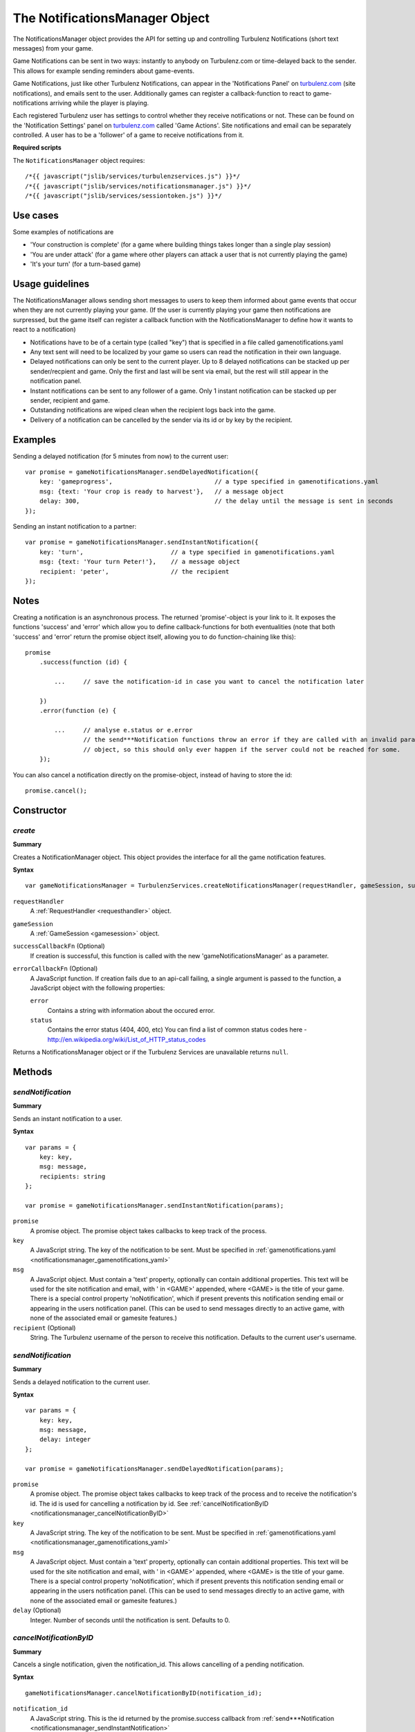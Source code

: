 .. index::
    single: NotificationsManager

.. _notificationsmanager:

.. highlight:: javascript

-------------------------------
The NotificationsManager Object
-------------------------------

The NotificationsManager object provides the API for setting up and controlling Turbulenz Notifications (short text messages) from your game.

Game Notifications can be sent in two ways: instantly to anybody on Turbulenz.com or time-delayed back to the sender. This allows for example sending reminders about game-events.

Game Notifications, just like other Turbulenz Notifications, can appear in the 'Notifications Panel' on `turbulenz.com <https://turbulenz.com>`_ (site notifications), and emails sent to the user. Additionally games can register a callback-function to react to game-notifications arriving while the player is playing.

Each registered Turbulenz user has settings to control whether they receive notifications or not.
These can be found on the 'Notification Settings' panel on `turbulenz.com <https://turbulenz.com>`_ called 'Game Actions'.
Site notifications and email can be separately controlled.
A user has to be a 'follower' of a game to receive notifications from it.

**Required scripts**

The ``NotificationsManager`` object requires::

    /*{{ javascript("jslib/services/turbulenzservices.js") }}*/
    /*{{ javascript("jslib/services/notificationsmanager.js") }}*/
    /*{{ javascript("jslib/services/sessiontoken.js") }}*/

Use cases
=========

Some examples of notifications are

- 'Your construction is complete' (for a game where building things takes longer than a single play session)
- 'You are under attack' (for a game where other players can attack a user that is not currently playing the game)
- 'It's your turn' (for a turn-based game)


Usage guidelines
================

The NotificationsManager allows sending short messages to users to keep them informed about game events that occur when they are not currently playing your game. (If the user is currently playing your game then notifications are surpressed, but the game itself can register a callback function with the NotificationsManager to define how it wants to react to a notification)

- Notifications have to be of a certain type (called "key") that is specified in a file called gamenotifications.yaml
- Any text sent will need to be localized by your game so users can read the notification in their own language.
- Delayed notifications can only be sent to the current player. Up to 8 delayed notifications can be stacked up per sender/recpient and game. Only the first and last will be sent via email, but the rest will still appear in the notification panel.
- Instant notifications can be sent to any follower of a game. Only 1 instant notification can be stacked up per sender, recipient and game.
- Outstanding notifications are wiped clean when the recipient logs back into the game.
- Delivery of a notification can be cancelled by the sender via its id or by key by the recipient.


Examples
========

Sending a delayed notification (for 5 minutes from now) to the current user::

    var promise = gameNotificationsManager.sendDelayedNotification({
        key: 'gameprogress',                            // a type specified in gamenotifications.yaml
        msg: {text: 'Your crop is ready to harvest'},   // a message object
        delay: 300,                                     // the delay until the message is sent in seconds
    });


Sending an instant notification to a partner::

    var promise = gameNotificationsManager.sendInstantNotification({
        key: 'turn',                        // a type specified in gamenotifications.yaml
        msg: {text: 'Your turn Peter!'},    // a message object
        recipient: 'peter',                 // the recipient
    });

Notes
=====

Creating a notification is an asynchronous process. The returned 'promise'-object is your link to it. It exposes the
functions 'success' and 'error' which allow you to define callback-functions for both eventualities (note that both
'success' and 'error' return the promise object itself, allowing you to do function-chaining like this)::

    promise
        .success(function (id) {

            ...     // save the notification-id in case you want to cancel the notification later

        })
        .error(function (e) {

            ...     // analyse e.status or e.error
                    // the send***Notification functions throw an error if they are called with an invalid params
                    // object, so this should only ever happen if the server could not be reached for some.
        });

You can also cancel a notification directly on the promise-object, instead of having to store the id::

    promise.cancel();

Constructor
===========

.. index::
    pair: NotificationsManager; create

.. _notificationsmanager_create:

`create`
---------

**Summary**

Creates a NotificationManager object. This object provides the interface for all the game notification features.

**Syntax** ::

    var gameNotificationsManager = TurbulenzServices.createNotificationsManager(requestHandler, gameSession, successCallbackFn, errorCallbackFn);

``requestHandler``
    A :ref:`RequestHandler <requesthandler>` object.

``gameSession``
    A :ref:`GameSession <gamesession>` object.

``successCallbackFn`` (Optional)
    If creation is successful, this function is called with the new 'gameNotificationsManager' as a parameter.

``errorCallbackFn`` (Optional)
    A JavaScript function.
    If creation fails due to an api-call failing, a single argument is passed to the function, a JavaScript object
    with the following properties:

    ``error``
        Contains a string with information about the occured error.

    ``status``
        Contains the error status (404, 400, etc)
        You can find a list of common status codes here - http://en.wikipedia.org/wiki/List_of_HTTP_status_codes

Returns a NotificationsManager object or if the Turbulenz Services are unavailable returns ``null``.

Methods
=======

.. index::
    pair: NotificationsManager; sendInstantNotification

.. _notificationsmanager_sendInstantNotification:

`sendNotification`
--------------------

**Summary**

Sends an instant notification to a user.

**Syntax** ::


    var params = {
        key: key,
        msg: message,
        recipients: string
    };

    var promise = gameNotificationsManager.sendInstantNotification(params);

``promise``
    A promise object.
    The promise object takes callbacks to keep track of the process.

``key``
    A JavaScript string.
    The key of the notification to be sent. Must be specified in :ref:`gamenotifications.yaml <notificationsmanager_gamenotifications_yaml>`

``msg``
    A JavaScript object.
    Must contain a 'text' property, optionally can contain additional properties.
    This text will be used for the site notification and email, with ' in <GAME>' appended, where <GAME> is the title of your game.
    There is a special control property 'noNotification', which if present prevents this notification sending email or appearing in the users notification panel.
    (This can be used to send messages directly to an active game, with none of the associated email or gamesite features.)

``recipient`` (Optional)
    String.
    The Turbulenz username of the person to receive this notification.
    Defaults to the current user's username.


.. index::
    pair: NotificationsManager; sendDelayedNotification

.. _notificationsmanager_sendDelayedNotification:

`sendNotification`
--------------------

**Summary**

Sends a delayed notification to the current user.

**Syntax** ::

    var params = {
        key: key,
        msg: message,
        delay: integer
    };

    var promise = gameNotificationsManager.sendDelayedNotification(params);

``promise``
    A promise object.
    The promise object takes callbacks to keep track of the process and to receive the notification's id.
    The id is used for cancelling a notification by id.
    See :ref:`cancelNotificationByID <notificationsmanager_cancelNotificationByID>`

``key``
    A JavaScript string.
    The key of the notification to be sent. Must be specified in :ref:`gamenotifications.yaml <notificationsmanager_gamenotifications_yaml>`

``msg``
    A JavaScript object.
    Must contain a 'text' property, optionally can contain additional properties.
    This text will be used for the site notification and email, with ' in <GAME>' appended, where <GAME> is the title of your game.
    There is a special control property 'noNotification', which if present prevents this notification sending email or appearing in the users notification panel.
    (This can be used to send messages directly to an active game, with none of the associated email or gamesite features.)

``delay`` (Optional)
    Integer.
    Number of seconds until the notification is sent.
    Defaults to 0.

.. index::
    pair: NotificationsManager; cancelNotificationByID

.. _notificationsmanager_cancelNotificationByID:

`cancelNotificationByID`
---------------------------

**Summary**

Cancels a single notification, given the notification_id. This allows cancelling of a pending notification.

**Syntax** ::

    gameNotificationsManager.cancelNotificationByID(notification_id);

``notification_id``
    A JavaScript string.
    This is the id returned by the promise.success callback from :ref:`send***Notification <notificationsmanager_sendInstantNotification>`

.. index::
    pair: NotificationsManager; cancelNotificationsByKey

.. _notificationsmanager_cancelNotificationsByKey:

`cancelNotificationsByKey`
-----------------------------

**Summary**

Cancels all of the current users pending notifications that have the specified key.

**Syntax** ::

    gameNotificationsManager.cancelNotificationsByKey(key);

``key``
    A JavaScript string.
    The key of notification to be cancelled. Keys are specified in :ref:`gamenotifications.yaml <notificationsmanager_gamenotifications_yaml>`

.. index::
    pair: NotificationsManager; cancelAllNotifications

.. _notificationsmanager_cancelAllNotifications:

`cancelAllNotifications`
---------------------------

**Summary**

Cancels all of the current users pending notifications.

**Syntax** ::

    gameNotificationsManager.cancelAllNotifications();

.. index::
    pair: NotificationsManager; addNotificationListener

.. _notificationsmanager_addNotificationListener:

`addNotificationListener`
----------------------------

**Summary**

Adds a listener callback function for notifications with the specified key to the current user.
This allows the game to react to a notification arriving while the player is playing.

**Syntax** ::

    function listenFn(notification) {}
    gameNotificationsManager.addNotificationListener(key, listenFn);

``key``
    A JavaScript string.
    The key of notification to be listened to. Keys are specified in :ref:`gamenotifications.yaml <notificationsmanager_gamenotifications_yaml>`

``listenFn``
    A JavaScript function.
    This function receives the notification data as a single object parameter, which has the following properties:

    ``type``
        This is always set to: 'notify_game'.
    ``key``
        The game key of this notification. (key from gamenotifications.yaml)
    ``sender``
        The username of the user who sent the notification.
    ``message``
        The message body of the notification, this is the 'msg' parameter of :ref:`send***Notification <notificationsmanager_sendInstantNotification>` or
    ``sent``
        The time the notification was sent out in seconds since 1970

.. index::
    pair: NotificationsManager; removeNotificationListener

.. _notificationsmanager_removeNotificationListener:

`removeNotificationListener`
--------------------------------

**Summary**

Removes a listener callback function for notifications with the specified key.

**Syntax** ::

    gameNotificationsManager.removeNotificationListener(key, listenFn);

``key``
    A JavaScript string.
    The key of notification for the listener function to be removed from.

``listenFn``
    A JavaScript function.
    This is the same function specified in a previous :ref:`addNotificationListener <notificationsmanager_addNotificationListener>`

.. index::
    pair: NotificationsManager; requestUserNotificationSettings

.. _notificationsmanager_requestUserNotificationSettings:

`requestUserNotificationSettings`
-------------------------------------

**Summary**

Gets the current user's notification settings for receiving notifications per email or on Turbulenz.com (1 for enabled, 0 for disabled).

For now, the Local Server and Hub will return dummy-data that corresponds to the default settings for each user on the gamesite::

    email_setting: 1
    site_setting: 1

However, on the Local Server this data stems from a file called 'notificationsettings.yaml' which is automatically created in your localdata/notifications folder.

This allows testing any error-messages, e.g. by corrupting the file. It will automatically get restored after the first error.

**Syntax** ::

    function successFn(data) {}
    gameNotificationsManager.requestUserNotificationSettings(successFn, errorFn);

``successFn``
    A JavaScript function.
    A single argument is passed to the function, a JavaScript object with the following properties:

    ``email_setting``
        Contains an int with value 1 or 0 if the users Game Action notifications settings allow email notifications.

    ``site_setting``
        Contains an int with value 1 or 0 if the users Game Action notifications settings allow notifications on `turbulenz.com <https://turbulenz.com>`_

``errorFn`` (Optional)
    A JavaScript function.
    A single argument is passed to the function, a JavaScript object with the following properties:

    ``error``
        Contains a string with information about the occured error.

    ``status``
        Contains the error status (404, 400, etc)
        You can find a list of common status codes here - http://en.wikipedia.org/wiki/List_of_HTTP_status_codes

.. index::
    pair: NotificationsManager; requestGameNotificationKeys

.. _notificationsmanager_requestGameNotificationKeys:

`requestGameNotificationKeys`
---------------------------------

**Summary**

Gets the current games's notification keys.

**Syntax** ::

    function successFn(data) {}
    gameNotificationsManager.requestGameNotificationKeys(successFn, errorFn);

``successFn``
    A JavaScript function.
    A single argument is passed to the function, a JavaScript object with the following properties:

    ``keys``
    A JavaScript object. Contains properties with the key name for each key defined in :ref:`gamenotifications.yaml <notificationsmanager_gamenotifications_yaml>`

``errorFn`` (Optional)
    A JavaScript function.
    A single argument is passed to the function, a JavaScript object with the following properties:

    ``error``
        Contains a string with information about the occured error.

    ``status``
        Contains the error status (404, 400, etc)
        You can find a list of common status codes here - http://en.wikipedia.org/wiki/List_of_HTTP_status_codes


.. _notificationsmanager_gamenotifications_yaml:

gamenotifications.yaml
======================

This game file specifies the notifications that the game can use, for example:

.. code-block:: yaml

    - key: moo
      title: Moo Notification

    - key: baa
      title: Baa Notification
